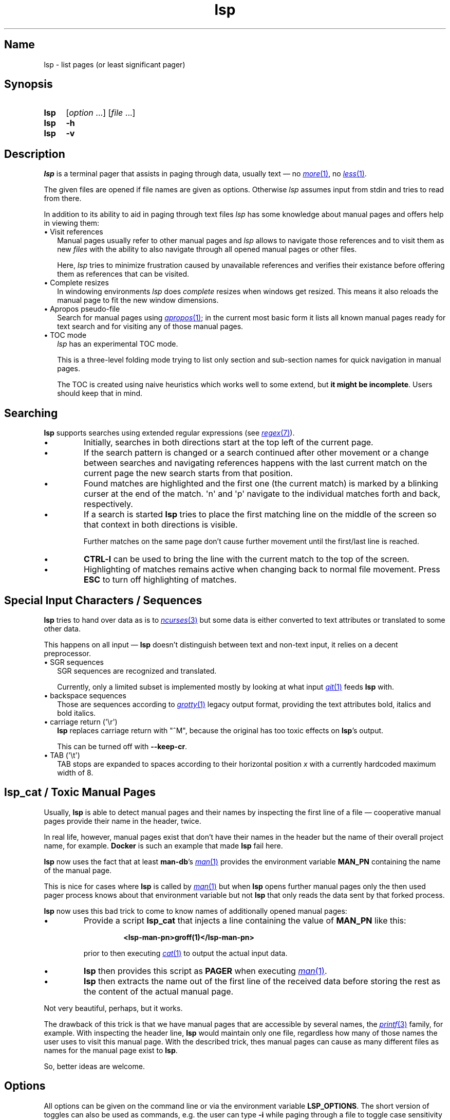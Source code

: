 .\"
.\" lsp - list pages (or least significant pager)
.\"
.\" Copyright (C) 2023, Dirk Gouders
.\"
.\" This file is part of lsp.
.\"
.\" lsp is free software: you can redistribute it and/or modify it under the
.\" terms of the GNU General Public License as published by the Free Software
.\" Foundation, either version 2 of the License, or (at your option) any later
.\" version.
.\"
.\" lsp is distributed in the hope that it will be useful, but WITHOUT ANY
.\" WARRANTY; without even the implied warranty of MERCHANTABILITY or FITNESS FOR
.\" A PARTICULAR PURPOSE. See the GNU General Public License for more details.
.\"
.\" You should have received a copy of the GNU General Public License along with
.\" lsp. If not, see <https://www.gnu.org/licenses/>.
.\"
.TH lsp 1 02/07/2024 0.5.0-rc1 "User commands"
.\"--------------------------------------------------------------------
.SH Name
.\"--------------------------------------------------------------------
lsp \- list pages (or least significant pager)
.SH Synopsis
.SY lsp
.RI [ option\~ .\|.\|.\&]
.RI [ file\~ .\|.\|.]
.SY lsp
.B \-h
.SY lsp
.B \-v
.\"--------------------------------------------------------------------
.SH Description
.\"--------------------------------------------------------------------
.I lsp
is a terminal pager that assists in paging through data,
usually text \(em no
.MR \%more 1 ,
no
.MR \%less 1 .
.P
The given files are opened if file names are given as options.
Otherwise
.I lsp
assumes input from stdin and tries to read from there.
.P
In addition to its ability to aid in paging through text files
.I lsp
has some knowledge about manual pages and offers help in
viewing them:
.
.IP "\[bu] Visit references" 2.0
Manual pages usually refer to other manual pages and
.I lsp
.
allows to navigate those references and to visit them as new
.I files
.
with the ability to also navigate through all opened manual
pages or other files.
.IP
Here,
.I lsp
.
tries to minimize frustration caused by unavailable references and
verifies their existance before offering them as references that can
be visited.
.
.IP "\[bu] Complete resizes"
In windowing environments
.I lsp
does
.I complete
resizes when windows get resized.  This means it also reloads the
manual page to fit the new window dimensions.
.
.IP "\[bu] Apropos pseudo-file"
Search for manual pages using
.MR apropos 1 ;
in the current most basic form it lists all known manual pages ready
for text search and for visiting any of those manual pages.
.IP "\[bu] TOC mode"
.I lsp
has an experimental TOC mode.
.IP
This is a three-level folding mode trying to list only section and
sub-section names for quick navigation in manual pages.
.IP
The TOC is created using naive heuristics which works well to some
extend, but
.B it might be
.BR incomplete .
Users should keep that in mind.
.\"--------------------------------------------------------------------
.SH Searching
.\"--------------------------------------------------------------------
.B lsp
supports searches using extended regular expressions (see
.MR regex 7 ).
.IP \[bu]
Initially, searches in both directions start at the top left of the
current page.
.IP \[bu]
If the search pattern is changed or a search continued after other
movement or a change between searches and navigating references
happens with the last current match on the current page the new
search starts from that position.
.IP \[bu]
Found matches are highlighted and the first one (the current match) is
marked by a blinking curser at
the end of the match.  \[aq]n\[aq] and \[aq]p\[aq] navigate to the
individual matches forth and back, respectively.
.IP \[bu]
If a search is started
.B lsp
tries to place the first matching line on the middle of the screen so
that context in both directions is visible.
.IP
Further matches on the same page don't cause further movement until
the first/last line is reached.
.IP \[bu]
.B CTRL-l
can be used to bring the line with the current match
to the top of the screen.
.IP \[bu]
Highlighting of matches remains active when changing back to normal
file movement.  Press
.B ESC
to turn off highlighting of matches.
.\"--------------------------------------------------------------------
.SH Special Input Characters / Sequences
.\"--------------------------------------------------------------------
.B lsp
tries to hand over data as is to
.MR ncurses 3
but some data is either converted to text attributes
or translated to some other data.

This happens on all input \(em
.B lsp
doesn't distinguish between text and non-text input, it relies on
a decent preprocessor.
.
.IP "\[bu] SGR sequences" 2.5
.br
SGR sequences are recognized and translated.

Currently, only a limited subset is implemented mostly by looking at
what input
.MR git 1
feeds
.B lsp
with.
.
.IP "\[bu] backspace sequences" 2.5
Those are sequences according to
.MR grotty 1
legacy output format, providing the text attributes bold, italics and bold
italics.
.
.IP "\[bu] carriage return (\[aq]\[rs]r\[aq])" 2.5
.br
.B lsp
replaces carriage return
with "^M", because the original has too toxic effects
on
.BR lsp 's
output.

This can be turned off with
.BR --keep-cr .
.
.IP "\[bu] TAB (\[aq]\[rs]t\[aq])" 2.5
.br
TAB stops are expanded to spaces according to their horizontal
position
.IR x
with a currently hardcoded maximum width of 8.
.LP
.\"--------------------------------------------------------------------
.SH lsp_cat / Toxic Manual Pages
.\"--------------------------------------------------------------------
Usually,
.B lsp
is able to detect manual pages and their names by inspecting the first
line of a file \(em cooperative manual pages provide their name in the
header, twice.

In real life, however, manual pages exist that don't have their names
in the header but the name of their overall project name, for example.
.
.B Docker
is such an example that made
.B lsp
fail here.

.B lsp
now uses the fact that at least
.BR man-db 's
.MR man 1
provides the environment variable
.B MAN_PN
containing the name of the manual page.

This is nice for cases where
.B lsp
is called by
.MR man 1
but when
.B lsp
opens further manual pages only the then used pager process knows
about that environment variable but not
.B lsp
that only reads the data sent by that forked process.

.B lsp
now uses this bad trick to come to know names of additionally opened
manual pages:
.IP \[bu]
Provide a script
.B lsp_cat
that injects a line containing the value of
.B MAN_PN
like this:
.RS
.IP
.B <lsp-man-pn>groff(1)</lsp-man-pn>
.RE
.IP
prior to then executing
.MR cat 1
to output the actual input data.
.IP \[bu]
.B lsp
then provides this script
as
.B PAGER
when executing
.MR man 1 .
.IP \[bu]
.B lsp
then extracts the name out of the first line of the received data
before storing the rest as the content of the actual manual page.
.LP
Not very beautiful, perhaps, but it works.

The drawback of this trick is that we have manual pages that are
accessible by several names, the
.MR printf 3
family, for example.
.
With inspecting the header line,
.B lsp
would maintain only one file, regardless how many of those names the
user uses to visit this manual page.
With the described trick, thes manual pages can cause as
many different files as names for the manual page exist to
.BR lsp .

So, better ideas are welcome.
.\"--------------------------------------------------------------------
.SH Options
.\"--------------------------------------------------------------------
All options can be given on the command line or via the environment
variable
.BR LSP_OPTIONS .
.
The short version of toggles can also be used
as commands, e.g. the user can type
.B -i
.
while paging through a file to
toggle case sensitivity for searches.
.
.TP
.B -a, --load-apropos
.
Create an apropos pseudo-file.
.TP
.B -c, --chop-lines
.
Toggle chopping of lines that do not fit the current screen width.
.
.TP
.B -h, --help
.
Output help and exit.
.
.TP
.B -i, --no-case
.
Toggle case sensitivity in searches.
.
.TP
.
.B -I, --man-case
.
Turn on case sensitivity for names of manual pages.
.
.IP
.
This is used for example to verify references to other manual pages.
.
.TP
.
.B --keep-cr
.
Do not translate carriage return to "^M" on output.
.
.
.TP
.
.B -l, --log-file
.
Specify a path to where write debugging output.
.
.IP
.
This needs to be a template according to
.MR mkstemp 3 :
a string ending
with six characters
.IR XXXXXX .
.TP
.B -n, --line-numbers
.
Toggle visible line numbers.
.
.TP
.B --no-color
.
Disable colored output.
.
.TP
.
.B -o, --output-file
.
Specify output file to duplicate all read input.
.
.TP
.
.B --reload-command
.
Specify command to (re)load manual pages.
.IP
The given string must contain exactly one
.I %n
and one
.IR %s .
.IP
.I %n
is a placeholder for the name of the manual page and
.I %s
is one for the section.
.IP
Default is
.RI \[dq] man
.IR %n.%s \[dq].
.TP
.B -s, --search-string
Specify an initial search string.
.IP
.B lsp
then starts with searching for that string and positions to the
first match or displays an error message.
.
.TP
.
.B -V, --no-verify
.
Toggle verification of references.
.IP
Verification of references is an expensive procedure.
On slow machines users might want options in that case: this one can
be used to completely turn verification off.  This comes at the cost
that unusable references might be presented.
.IP
By default verification is
.BR on .
.
.TP
.
.B -v, --version
Output version information of
.B lsp
and exit.
.
.TP
.
.B --verify-command
.
Specify command to verify the existance of references.
.IP
The given string must contain exactly one
.I %n
and one
.IR %s .
.IP
.I %n
is a placeholder for the name of the manual page and
.I %s
is one for the section.
.IP
Default is
.I \[dq]man\~-w\~%n.%s\~>\~/dev/null 2>&1\[dq]
.
.TP
.
.B --verify-with-apropos
.
Use the entries of the pseudo-file
.I Apropos
for validation of references.
.IP
This option can speed up verification of references significantly but
users should keep in mind that verification will then be as reliable
as the system's manual page index is.
.IP
With this option, the first usage of
.I TAB
or
.I Shift-TAB
will load
the pseudo-file
.I Apropos
and create valid references for each of
its entries; all following reference actions will then be much
faster (approx. O(m) with m being the length of the reference).
.
.\"--------------------------------------------------------------------
.SH Commands
.\"--------------------------------------------------------------------
.
.TP
.
.BR <\~ / \~>
.br
Move to first / last page respectively.
.
.TP
.
.BR Pg-Down\~ / \~Pg-Up
.
Forward/backward one page, respectively.
.
.TP
.
.BR Key-Down\~ / \~Key-Up\~ / \~Mouse-Wheel\~down\~ / \~up
.
Forward / backward one line, respectively.
.TP
.B CTRL-l
.br
In search mode: bring current match to top of the page.
.
.TP
.
.B ESC
.br
Turn off current highlighting of matches.
.
.TP
.
.BR TAB\~ / \~S-TAB
.
Navigate to next/previous reference respectively.
.
.TP
.
.B SPACE
.br
Forward one page in file.
.
.TP
.B ENTER
.br
Depends on the active mode:
.RS
.IP "\[bu] In normal mode:"
Forward one line in file.
.
.IP "\[bu] If previous command was \fBTAB\fR or \fBS-TAB\fR:"
Open reference at point, i.e. call
.I `man
.IR <reference>' .
.
.IP "\[bu] In TOC-mode:"
Go to currently selected position in file.
.RE
.
.TP
.
.B /
.br
Start a forward search for regular expression.
.
.TP
.
.B ?
.br
Start a backward search for regular expression.
.
.TP
.
.B B
.br
Change buffer; choose from list.
.
.TP
.
.B a
.br
Create a pseudo-file with the output of
.MR apropos 1 .
.IP
That pseudo-file contains short descriptions for all manual pages known
to the system; those manual pages can also be visited with
.BR TAB\~ /\~ S-TAB\~ and\~ ENTER\~ commands.
.
.TP
.
.B b
.br
Backward one page
.
.TP
.
.B c
.br
Close file currently paged.
.IP
Exits
.B lsp
if it was the only/last file being paged.
.TP
.
.B f
.br
Forward one page
.
.TP
.
.B h
.br
Show online help with command summary.
.
.TP
.
.B m
.br
Open another manual page.
.
.TP
.
.B n
.br
Find next match in search.
.
.TP
.
.B p
.br
Find previous match in search.
.
.TP
.
.B q
.br
Depends on the active mode:
.RS
.IP "\[bu] In normal mode:" 4
exit
.BR lsp .
.IP "\[bu] In TOC-mode:"
switch back to normal view.
.IP "\[bu] In help-mode:"
close help file.
.IP "\[bu] In file selection:"
exit selection without selecting a file; stay at the former one.
.RE
.\"--------------------------------------------------------------------
.SH Environment
.\"--------------------------------------------------------------------
.
.TP
.
.B LSP_OPTIONS
All command line options can also be specified using this variable.
.
.TP
.
.B LSP_OPEN / LESSOPEN
Analogical to
.MR less 1 ,
.B lsp
supports an input preprocessor but currently just the two basic forms:
.RS
.IP 1)
A string with the command to invoke the preprocessor containing
exactly one occurence of "%s" to be replaced with the file name.

This command must write a filename to standard output that
.B lsp
can use to read the data it should offer for paging.
.IP 2)
Same as
.B 1)
but starting with a pipe symbol "|" to form an input pipe.

The specified command must write to standard output to hand over the
data for paging to
.BR lsp .
.RE
.TP
.B MAN_PN
.br
.B lsp
expects
.MR man 1
to provide
.B MAN_PN
with the name of the manual page at hand.
.
.\"--------------------------------------------------------------------
.SH See Also
.\"--------------------------------------------------------------------
.
.MR apropos 1 ,
.MR less 1 ,
.MR man 1 ,
.MR mandb 8 ,
.MR mkstemp 3 ,
.MR more 1 ,
.MR pg 1
.
.\"--------------------------------------------------------------------
.SH Bugs
.\"--------------------------------------------------------------------
.
Report bugs at
.I https://github.com/dgouders/lsp

